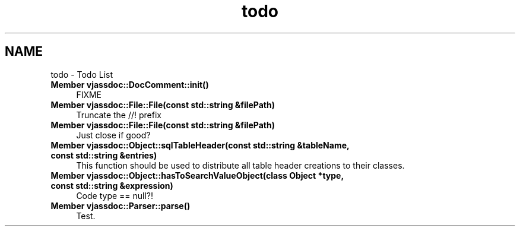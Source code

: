 .TH "todo" 3 "9 Mar 2009" "Version 0.2.3" "vjassdoc" \" -*- nroff -*-
.ad l
.nh
.SH NAME
todo \- Todo List 
 
.IP "\fBMember \fBvjassdoc::DocComment::init\fP() \fP" 1c
FIXME 
.PP
.PP
 
.IP "\fBMember \fBvjassdoc::File::File\fP(const std::string &filePath) \fP" 1c
Truncate the //! prefix 
.PP
.PP
 
.IP "\fBMember \fBvjassdoc::File::File\fP(const std::string &filePath) \fP" 1c
Just close if good? 
.PP
.PP
 
.IP "\fBMember \fBvjassdoc::Object::sqlTableHeader\fP(const std::string &tableName, const std::string &entries) \fP" 1c
This function should be used to distribute all table header creations to their classes. 
.PP
.PP
 
.IP "\fBMember \fBvjassdoc::Object::hasToSearchValueObject\fP(class Object *type, const std::string &expression) \fP" 1c
Code type == null?! 
.PP
.PP
 
.IP "\fBMember \fBvjassdoc::Parser::parse\fP() \fP" 1c
Test. 
.PP

